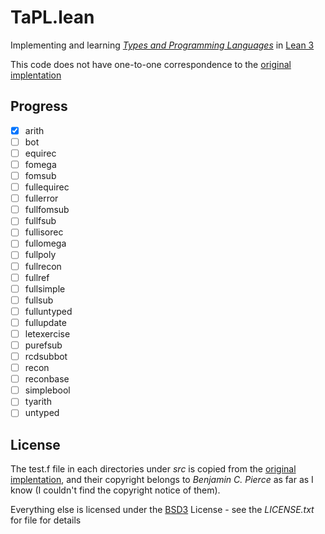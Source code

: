 * TaPL.lean
Implementing and learning /[[https://www.cis.upenn.edu/~bcpierce/tapl/checkers/arith.tar.gz][Types and Programming Languages]]/ in [[https://github.com/leanprover-community/lean][Lean 3]]

This code does not have one-to-one correspondence to the [[https://www.cis.upenn.edu/~bcpierce/tapl/checkers][original implentation]]

** Progress
- [X] arith
- [ ] bot
- [ ] equirec
- [ ] fomega
- [ ] fomsub
- [ ] fullequirec
- [ ] fullerror
- [ ] fullfomsub
- [ ] fullfsub
- [ ] fullisorec
- [ ] fullomega
- [ ] fullpoly
- [ ] fullrecon
- [ ] fullref
- [ ] fullsimple
- [ ] fullsub
- [ ] fulluntyped
- [ ] fullupdate
- [ ] letexercise
- [ ] purefsub
- [ ] rcdsubbot
- [ ] recon
- [ ] reconbase
- [ ] simplebool
- [ ] tyarith
- [ ] untyped

** License
The test.f file in each directories under [[src][src]] is copied from the [[https://www.cis.upenn.edu/~bcpierce/tapl/checkers][original implentation]], and their copyright belongs to [[ https://www.cis.upenn.edu/~bcpierce][Benjamin C. Pierce]] as far as I know (I couldn't find the copyright notice of them).

Everything else is licensed under the [[https://opensource.org/licenses/BSD-3-Clause][BSD3]] License - see the [[LICENSE.txt][LICENSE.txt]] for file for details
